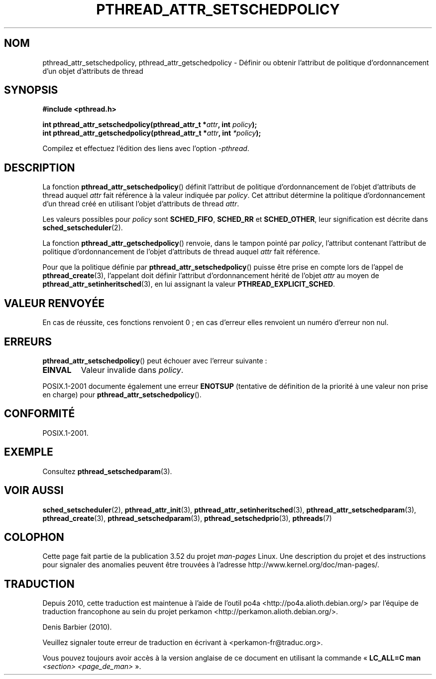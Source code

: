.\" Copyright (c) 2008 Linux Foundation, written by Michael Kerrisk
.\"     <mtk.manpages@gmail.com>
.\"
.\" %%%LICENSE_START(VERBATIM)
.\" Permission is granted to make and distribute verbatim copies of this
.\" manual provided the copyright notice and this permission notice are
.\" preserved on all copies.
.\"
.\" Permission is granted to copy and distribute modified versions of this
.\" manual under the conditions for verbatim copying, provided that the
.\" entire resulting derived work is distributed under the terms of a
.\" permission notice identical to this one.
.\"
.\" Since the Linux kernel and libraries are constantly changing, this
.\" manual page may be incorrect or out-of-date.  The author(s) assume no
.\" responsibility for errors or omissions, or for damages resulting from
.\" the use of the information contained herein.  The author(s) may not
.\" have taken the same level of care in the production of this manual,
.\" which is licensed free of charge, as they might when working
.\" professionally.
.\"
.\" Formatted or processed versions of this manual, if unaccompanied by
.\" the source, must acknowledge the copyright and authors of this work.
.\" %%%LICENSE_END
.\"
.\"*******************************************************************
.\"
.\" This file was generated with po4a. Translate the source file.
.\"
.\"*******************************************************************
.TH PTHREAD_ATTR_SETSCHEDPOLICY 3 "21 juin 2013" Linux "Manuel du programmeur Linux"
.SH NOM
pthread_attr_setschedpolicy, pthread_attr_getschedpolicy \- Définir ou
obtenir l'attribut de politique d'ordonnancement d'un objet d'attributs de
thread
.SH SYNOPSIS
.nf
\fB#include <pthread.h>\fP

\fBint pthread_attr_setschedpolicy(pthread_attr_t *\fP\fIattr\fP\fB, int \fP\fIpolicy\fP\fB);\fP
\fBint pthread_attr_getschedpolicy(pthread_attr_t *\fP\fIattr\fP\fB, int \fP\fI*policy\fP\fB);\fP
.sp
Compilez et effectuez l'édition des liens avec l'option \fI\-pthread\fP.
.fi
.SH DESCRIPTION
La fonction \fBpthread_attr_setschedpolicy\fP() définit l'attribut de politique
d'ordonnancement de l'objet d'attributs de thread auquel \fIattr\fP fait
référence à la valeur indiquée par \fIpolicy\fP. Cet attribut détermine la
politique d'ordonnancement d'un thread créé en utilisant l'objet d'attributs
de thread \fIattr\fP.

.\" FIXME . pthread_setschedparam() places no restriction on the policy,
.\" but pthread_attr_setschedpolicy() restricts policy to RR/FIFO/OTHER
.\" http://sourceware.org/bugzilla/show_bug.cgi?id=7013
Les valeurs possibles pour \fIpolicy\fP sont \fBSCHED_FIFO\fP, \fBSCHED_RR\fP et
\fBSCHED_OTHER\fP, leur signification est décrite dans
\fBsched_setscheduler\fP(2).

La fonction \fBpthread_attr_getschedpolicy\fP() renvoie, dans le tampon pointé
par \fIpolicy\fP, l'attribut contenant l'attribut de politique d'ordonnancement
de l'objet d'attributs de thread auquel \fIattr\fP fait référence.

Pour que la politique définie par \fBpthread_attr_setschedpolicy\fP()  puisse
être prise en compte lors de l'appel de \fBpthread_create\fP(3), l'appelant
doit définir l'attribut d'ordonnancement hérité de l'objet \fIattr\fP au moyen
de \fBpthread_attr_setinheritsched\fP(3), en lui assignant la valeur
\fBPTHREAD_EXPLICIT_SCHED\fP.
.SH "VALEUR RENVOYÉE"
En cas de réussite, ces fonctions renvoient 0\ ; en cas d'erreur elles
renvoient un numéro d'erreur non nul.
.SH ERREURS
\fBpthread_attr_setschedpolicy\fP() peut échouer avec l'erreur suivante\ :
.TP 
\fBEINVAL\fP
Valeur invalide dans \fIpolicy\fP.
.PP
.\" .SH VERSIONS
.\" Available since glibc 2.0.
POSIX.1\-2001 documente également une erreur \fBENOTSUP\fP (tentative de
définition de la priorité à une valeur non prise en charge) pour
\fBpthread_attr_setschedpolicy\fP().
.SH CONFORMITÉ
POSIX.1\-2001.
.SH EXEMPLE
Consultez \fBpthread_setschedparam\fP(3).
.SH "VOIR AUSSI"
.ad l
.nh
\fBsched_setscheduler\fP(2), \fBpthread_attr_init\fP(3),
\fBpthread_attr_setinheritsched\fP(3), \fBpthread_attr_setschedparam\fP(3),
\fBpthread_create\fP(3), \fBpthread_setschedparam\fP(3),
\fBpthread_setschedprio\fP(3), \fBpthreads\fP(7)
.SH COLOPHON
Cette page fait partie de la publication 3.52 du projet \fIman\-pages\fP
Linux. Une description du projet et des instructions pour signaler des
anomalies peuvent être trouvées à l'adresse
\%http://www.kernel.org/doc/man\-pages/.
.SH TRADUCTION
Depuis 2010, cette traduction est maintenue à l'aide de l'outil
po4a <http://po4a.alioth.debian.org/> par l'équipe de
traduction francophone au sein du projet perkamon
<http://perkamon.alioth.debian.org/>.
.PP
Denis Barbier (2010).
.PP
Veuillez signaler toute erreur de traduction en écrivant à
<perkamon\-fr@traduc.org>.
.PP
Vous pouvez toujours avoir accès à la version anglaise de ce document en
utilisant la commande
«\ \fBLC_ALL=C\ man\fR \fI<section>\fR\ \fI<page_de_man>\fR\ ».
